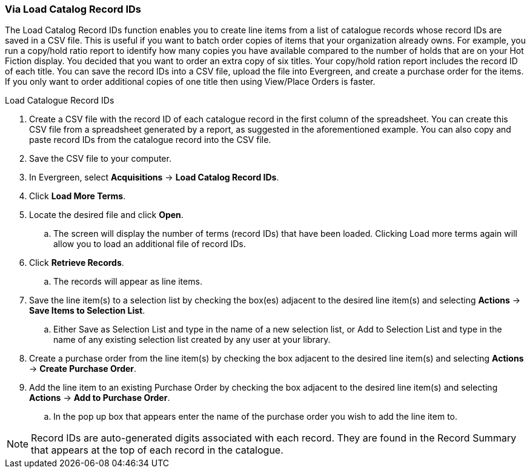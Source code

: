 Via Load Catalog Record IDs
~~~~~~~~~~~~~~~~~~~~~~~~~~~
[[_po_via_load_catalog_record_ids]]

The Load Catalog Record IDs function enables you to create line items from a list of catalogue records whose record IDs are saved in a CSV file. This is useful if you want to batch order copies of items that your organization already owns. For example, you run a copy/hold ratio report to identify how many copies you have available compared to the number of holds that are on your Hot Fiction display. You decided that you want to order an extra copy of six titles. Your copy/hold ration report includes the record ID of each title. You can save the record IDs into a CSV file, upload the file into Evergreen, and create a purchase order for the items. If you only want to order additional copies of one title then using View/Place Orders is faster.

.Load Catalogue Record IDs
. Create a CSV file with the record ID of each catalogue record in the first column of the spreadsheet. You can create this CSV file from a spreadsheet generated by a report, as suggested in the aforementioned example. You can also copy and paste record IDs from the catalogue record into the CSV file.
. Save the CSV file to your computer.
. In Evergreen, select *Acquisitions* -> *Load Catalog Record IDs*.
. Click *Load More Terms*.
. Locate the desired file and click *Open*.
.. The screen will display the number of terms (record IDs) that have been loaded. Clicking Load more terms again will allow you to load an additional file of record IDs.
. Click *Retrieve Records*.
.. The records will appear as line items.
. Save the line item(s) to a selection list by checking the box(es) adjacent to the desired line item(s) and selecting *Actions* -> *Save Items to Selection List*.
.. Either Save as Selection List and type in the name of a new selection list, or Add to Selection List and type in the name of any existing selection list created by any user at your library.
. Create a purchase order from the line item(s) by checking the box adjacent to the desired line item(s) and selecting *Actions* → *Create Purchase Order*.
. Add the line item to an existing Purchase Order by checking the box adjacent to the desired line item(s) and selecting *Actions* → *Add to Purchase Order*.
.. In the pop up box that appears enter the name of the purchase order you wish to add the line item to.

NOTE: Record IDs are auto-generated digits associated with each record. They are found in the Record Summary that appears at the top of each record in the catalogue.
